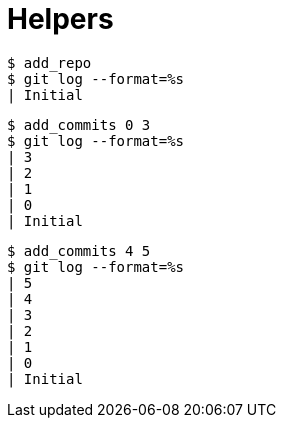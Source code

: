 = Helpers

[listing]
----
$ add_repo
$ git log --format=%s
| Initial
----

[listing]
----
$ add_commits 0 3
$ git log --format=%s
| 3
| 2
| 1
| 0
| Initial
----

[listing]
----
$ add_commits 4 5
$ git log --format=%s
| 5
| 4
| 3
| 2
| 1
| 0
| Initial
----
